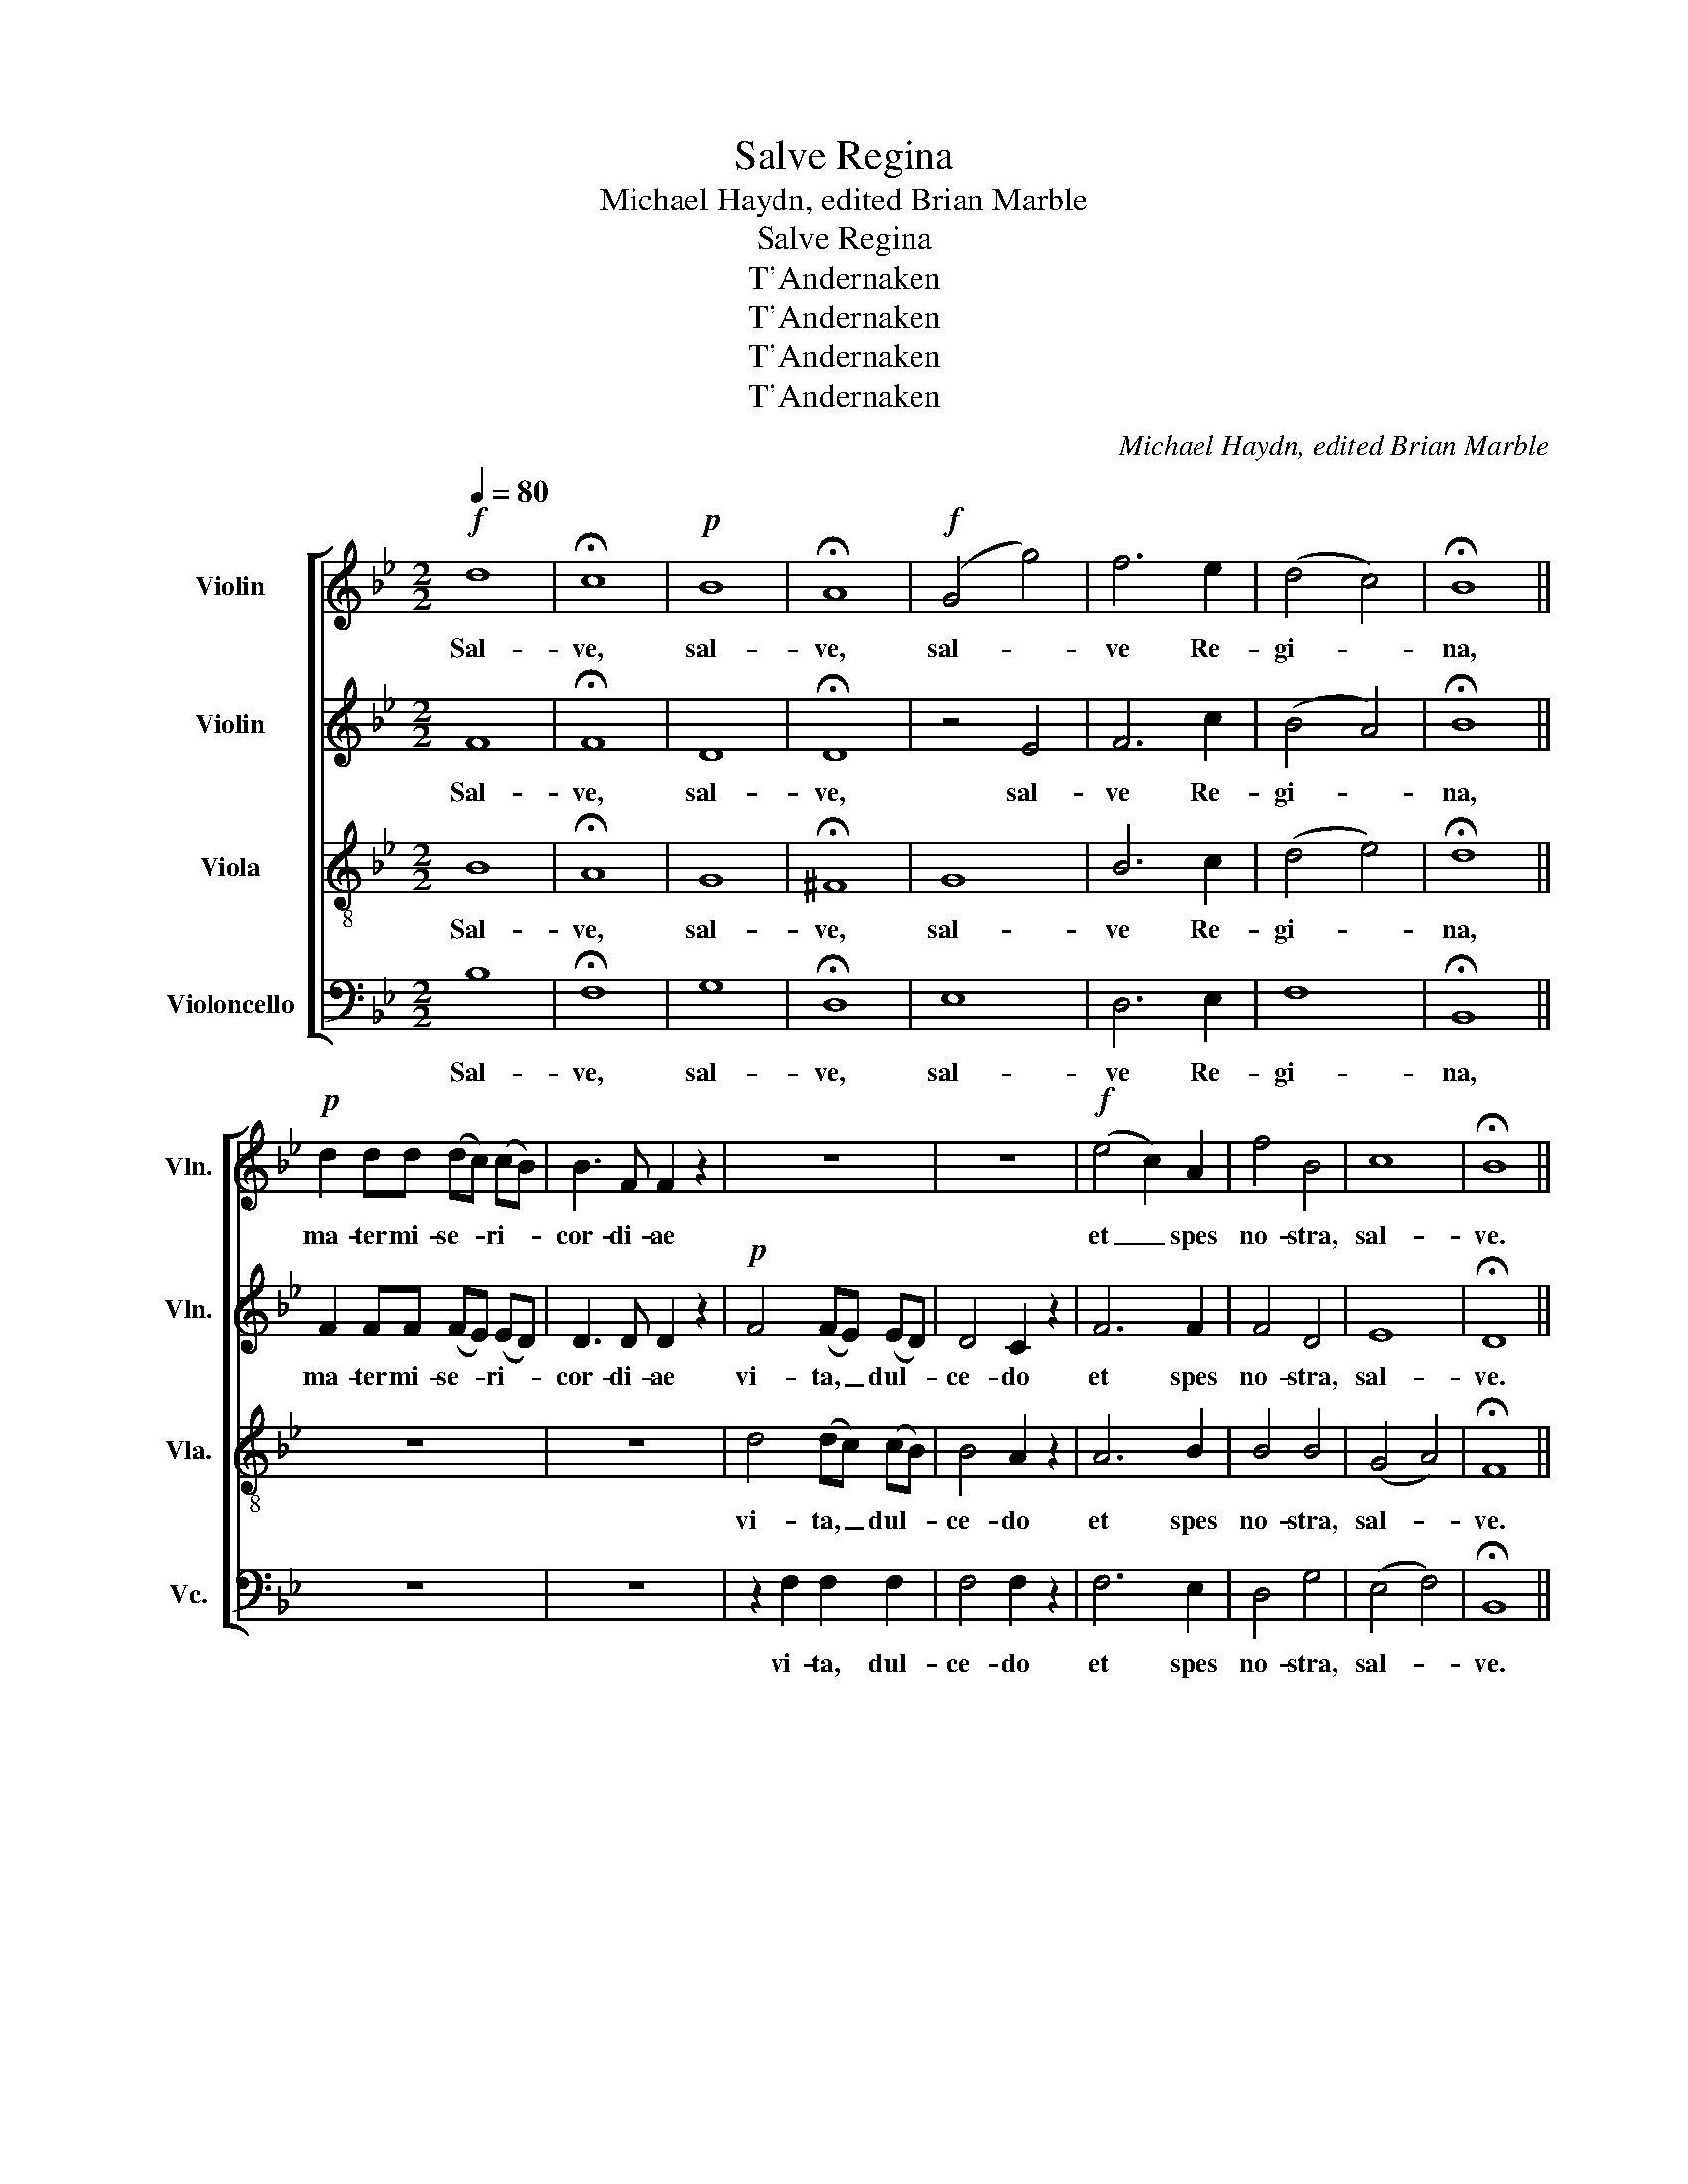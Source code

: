 X:1
T:Salve Regina
T:Michael Haydn, edited Brian Marble
T:Salve Regina
T:T'Andernaken
T:T'Andernaken
T:T'Andernaken
T:T'Andernaken
C:Michael Haydn, edited Brian Marble
Z:T'Andernaken
%%score [ 1 2 3 4 ]
L:1/8
Q:1/4=80
M:2/2
K:Bb
V:1 treble nm="Violin" snm="Vln."
V:2 treble nm="Violin" snm="Vln."
V:3 treble-8 nm="Viola" snm="Vla."
V:4 bass nm="Violoncello" snm="Vc."
V:1
!f! d8 | !fermata!c8 |!p! B8 | !fermata!A8 |!f! (G4 g4) | f6 e2 | (d4 c4) | !fermata!B8 || %8
w: Sal-|ve,|sal-|ve,|sal- *|ve Re-|gi- *|na,|
!p! d2 dd (dc) (cB) | B3 F F2 z2 | z8 | z8 |!f! (e4 c2) A2 | f4 B4 | c8 | !fermata!B8 || %16
w: ma- ter mi- se- * ri- *|cor- di- ae|||et _ spes|no- stra,|sal-|ve.|
!f! d4 d3 d | e4 d2 (d2 | c3) B A2 (3GGG | B4 !fermata!A4 |!p! d3 d d2 d2 | e4 d2 z d | %22
w: Ad te cla-|ma- mus ex-|* su les, fi- li- i|E- vae.|Ad te sus- pi-|ra- mus, ge-|
 (c2 B2) A2 z2 | z4 z2!<(! F2 | G2 GG G2 G2!<)! |!>(! (G2 A2 B2 A2!>)! | G8) | %27
w: men- * tes|in|hac la- cri- ma- rum|val- * * *||
 !fermata!F4!f! c3 f | f2 c2!p! A3 c | c2 A2!f! f3 =e | f2 g2 (=e2 =B2) | !fermata!c4!f! c3 f | %32
w: le. E- ja|er- go, e- ja|er- go, ad- vo-|ca- ta no- *|stra, il- los|
 f2 c2!p! A3 c | c2 A2!f! _e2 ee | d3 c (B2 A)A | G4!p! e2 dc | (B4- BAdc) | !fermata!B4 z2!p! d2 | %38
w: tu- os, il- los|tu- os, mi- se- ri-|cor- des o- * cu-|los ad nos con-|ver- * * * *|te. Et|
 d2 B2 c2 e2 | d4 B2 z2 | A2 A2 B2 c2 | d4 c4 |!f! B4 d4 | B2 GG e>e dc | B2 d2- dcBc | %45
w: Je- sum be- ne-|dic- tum|fruc- tum ven- tris|tu- i,|no- bis|post hoc ex- si- li- um o-|sten- * * * * *|
 !fermata!B4!f! (f3 d) | B2 F2 z4 | z8 | z8 | z4!p!!<(! d4!<)! |!>(! (e3 d)!>)!!<(! c2 ^c2!<)! | %51
w: di, O _|cle- mens;|||O|dul- * cis, O|
!>(! (d3 =c)!>)! B2!<(! =B2 | (cd) (ed)!<)! (f!>(!e) dc!>)! | (B4- BAdc) | !fermata!B8 ||!f! (f8 | %56
w: dul- * cis, O|dul- * cis _ Vir- * go Ma-|ri- * * * *|a.|Sal-|
 =e4 _e4) | d8 | (cdef gd) ec | (B4 F4) | !fermata!D8 |] %61
w: |ve,|sal- * * * * * ve Re-|gi- *|na.|
V:2
 F8 | !fermata!F8 | D8 | !fermata!D8 | z4 E4 | F6 c2 | (B4 A4) | !fermata!B8 || F2 FF (FE) (ED) | %9
w: Sal-|ve,|sal-|ve,|sal-|ve Re-|gi- *|na,|ma- ter mi- se- * ri- *|
 D3 D D2 z2 |!p! F4 (FE) (ED) | D4 C2 z2 | F6 F2 | F4 D4 | E8 | !fermata!D8 || F4 F3 F | %17
w: cor- di- ae|vi- ta, _ dul- *|ce- do|et spes|no- stra,|sal-|ve.|Ad te cla-|
 F4 F2 F2- | F3 G F2 (3=EEE | G4 !fermata!F4 | F3 F F2 F2 | F4 F2 z B | (A2 G2) F2 z2 | z4 z2 F2 | %24
w: ma- mus ex-|* su les, fi- li- i|E- vae.|Ad te sus- pi-|ra- mus, ge-|men- * tes|in|
 F2 FF F2 F2 | (=E2 F2 G2 F2 | F4 =E4) | !fermata!F4 A3 A | A2 A2 F3 F | F2 F2 A3 B | A2 G4 (GF) | %31
w: hac la- cri- ma- rum|val- * * *||le. E- ja|er- go, e- ja|er- go, ad- vo-|ca- ta no- *|
 !fermata!=E4 A3 A | A2 A2 F3 F | F2 F2 c2 BA | F3 A G2 ^FF | G4 G2 FE | (D4 E4) | %37
w: stra, il- los|tu- os, il- los|tu- os, mi- se- ri-|cor- des o- * cu-|los ad nos con-|ver- *|
 !fermata!D4 z2 F2 | F2 D2 E2 G2 | F4 D2 z2 | F2 F2 F2 G2 | F4 A4 | G4 ^F4 | G2 GG G>G FE | %44
w: te. Et|Je- sum be- ne-|dic- tum|fruc- tum ven- tris|tu- i,|no- bis|post hoc ex- si- li- um o-|
 D2 F2- FEDE | !fermata!D4 z4 | z2 z!p! F (F2 G2) | !fermata!F4 z4 | z2 z!p! D (D2 E2) | %49
w: sten- * * * * *|di,|O cle- *|mens;|O pi- *|
 !fermata!D4 (F2 ^F2) | (G3 F) E2 =E2 | (F3 _E) D2 D2 | (EF) (GF) (AG) FE | (D4 E4) | %54
w: a O *|dul- * cis, O|dul- * cis, O|dul- * cis _ Vir- * go Ma-|ri- *|
 !fermata!D8 || (C8 | C4 F4) | F8 | G6 GG | (F4 C4) | !fermata!B,8 |] %61
w: a.|Sal-||ve,|sal- ve Re-|gi- *|na.|
V:3
 B8 | !fermata!A8 | G8 | !fermata!^F8 | G8 | B6 c2 | (d4 e4) | !fermata!d8 || z8 | z8 | %10
w: Sal-|ve,|sal-|ve,|sal-|ve Re-|gi- *|na,|||
 d4 (dc) (cB) | B4 A2 z2 | A6 B2 | B4 B4 | (G4 A4) | !fermata!F8 || B4 d3 d | c4 B2 (B2 | %18
w: vi- ta, _ dul- *|ce- do|et spes|no- stra,|sal- *|ve.|Ad te cla-|ma- mus ex-|
 A3) d c2 (3ccc | c4 !fermata!c4 | d3 d d2 d2 | c4 d2 z2 | z4 z2 z d | (c2 B2) A2 c2 | %24
w: * su les, fi- li- i|E- vae.|Ad te sus- pi-|ra- mus,|et|flen- * tes in|
 d2 dd d2 d2 | c8- | (c6 B2) | !fermata!A4 c3 c | c2 A2 A3 A | A2 F2 c3 c | c2 d2 (c2 =B2) | %31
w: hac la- cri- ma- rum|val-||le. E- ja|er- go, e- ja|er- go, ad- vo-|ca- ta no- *|
 !fermata!G4 c3 c | c2 A2 A3 A | A2 F2 A2 Bc | d3 e d3 c | B4 z4 | z2 B2 (c2 A2) | !fermata!F4 z4 | %38
w: stra, il- los|tu- os, il- los|tu- os, mi- se- ri-|cor- des o- cu-|los|con- ver- *|te.|
 z8 | z8 | c2 c2 B2 G2 | B4 A4 | B4 A4 | G2 GG G>E FG | (B4 A4) | !fermata!F4 z4 | %46
w: ||fruc- tum ven- tris|tu- i,|no- bis|post hoc ex- si- li- um o-|sten- *|di,|
 z2!p! z d (d2 e2) | !fermata!d4!f! (f3 d) | B2 F!p!F (F2 G2) | !fermata!F4 z4 | z8 | z8 | z8 | %53
w: O cle- *|mens; O _|pi- a, O pi- *|a||||
 z2 B2 (c2 A2) | !fermata!B8 || (A8 | B4 c4) | d8 | c6 cc | (d4 A4) | !fermata!F8 |] %61
w: Ma- ri- *|a.|Sal-||ve,|sal- ve Re-|gi- *|na.|
V:4
 B,8 | !fermata!F,8 | G,8 | !fermata!D,8 | E,8 | D,6 E,2 | F,8 | !fermata!B,,8 || z8 | z8 | %10
w: Sal-|ve,|sal-|ve,|sal-|ve Re-|gi-|na,|||
 z2 F,2 F,2 F,2 | F,4 F,2 z2 | F,6 E,2 | D,4 G,4 | (E,4 F,4) | !fermata!B,,8 || B,4 B,3 B, | %17
w: vi- ta, dul-|ce- do|et spes|no- stra,|sal- *|ve.|Ad te cla-|
 A,4 B,2 (B,2 | F,3) B,, C,2 (3C,C,C, | =E,4 !fermata!F,4 | B,3 B, B,2 B,2 | A,4 B,2 z2 | %22
w: ma- mus ex-|* su les, fi- li- i|E- vae.|Ad te sus- pi-|ra- mus,|
 z4 z2 z B, | (A,2 G,2) F,2 A,2 | B,2 B,B, =B,2 B,2 | C8- | (C4 C,4) | !fermata!F,4 F,3 F, | %28
w: et|flen- * tes in|hac la- cri- ma- rum|val-||le. E- ja|
 F,2 F,2 F,3 F, | F,2 F,2 F,3 G, | A,2 =B,2 (C2 G,2) | !fermata!C,4 F,3 F, | F,2 F,2 F,3 F, | %33
w: er- go, e- ja|er- go, ad- vo-|ca- ta no- *|stra, il- los|tu- os, il- los|
 F,2 F,2 F,2 G,A, | B,3 C D3 D, | E,4 C,2 D,E, | F,8 | !fermata!B,,4 z4 | z8 | z8 | %40
w: tu- os, mi- se- ri-|cor- des o- cu-|los ad nos con-|ver-|te.|||
 F,2 E,2 D,2 E,2 | F,4 F,4 | G,4 D,4 | E,2 E,E, C,>C, D,E, | F,8 | !fermata!B,,4 z4 | %46
w: fruc- tum ven- tris|tu- i,|no- bis|post hoc ex- si- li- um o-|sten-|di,|
 z2!p! z B, B,4 | !fermata!B,4 z4 | z2 z B,, B,,4 | !fermata!B,,4 z4 | z8 | z8 | z8 | z2 F,2 F,4 | %54
w: O cle-|mens;|O pi-|a||||Ma- ri-|
 !fermata!B,,8 || (F,8 | G,4 A,4) | B,8 | E,6 E,E, | (F,4 F,,4) | !fermata!B,,8 |] %61
w: a.|Sal-||ve,|sal- ve Re-|gi- *|na.|


